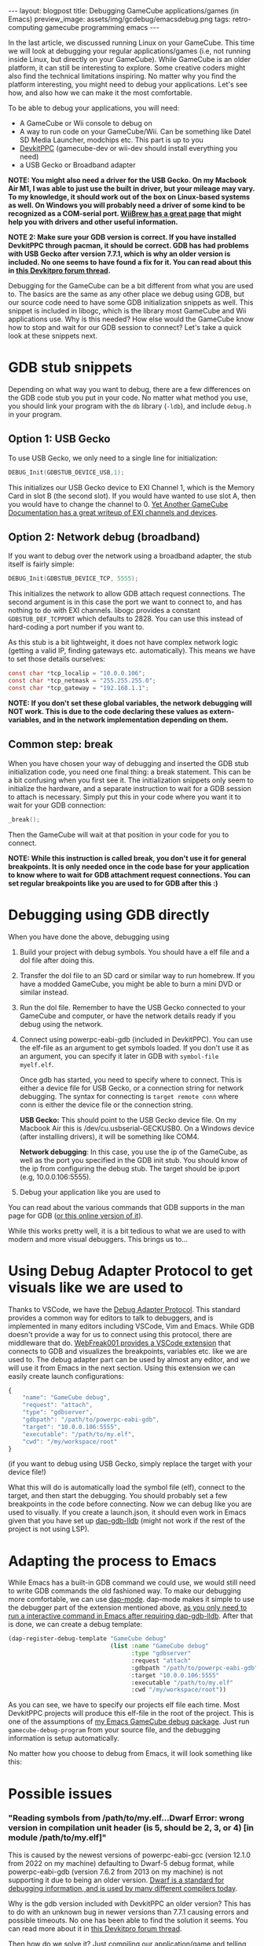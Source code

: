 #+OPTIONS: toc:nil num:nil
#+STARTUP: showall indent
#+STARTUP: hidestars
#+BEGIN_EXPORT html
---
layout: blogpost
title: Debugging GameCube applications/games (in Emacs)
preview_image: assets/img/gcdebug/emacsdebug.png
tags: retro-computing gamecube programming emacs
---
#+END_EXPORT

In the last article, we discussed running Linux on your GameCube. This time we will look at debugging your regular applications/games (i.e, not running inside Linux, but directly on your GameCube). While GameCube is an older platform, it can still be interesting to explore. Some creative coders might also find the technical limitations inspiring. No matter why you find the platform interesting, you might need to debug your applications. Let's see how, and also how we can make it the most comfortable.



To be able to debug your applications, you will need:
- A GameCube or Wii console to debug on
- A way to run code on your GameCube/Wii. Can be something like Datel SD Media Launcher, modchips etc. This part is up to you
- [[https://devkitpro.org/wiki/Getting_Started][DevkitPPC]] (gamecube-dev or wii-dev should install everything you need)
- a USB Gecko or Broadband adapter


*NOTE: You might also need a driver for the USB Gecko. On my Macbook Air M1, I was able to just use the built in driver, but your mileage may vary. To my knowledge, it should work out of the box on Linux-based systems as well. On Windows you will probably need a driver of some kind to be recognized as a COM-serial port. [[https://wiibrew.org/wiki/USB_Gecko][WiiBrew has a great page]] that might help you with drivers and other useful information.*


*NOTE 2: Make sure your GDB version is correct. If you have installed DevkitPPC through pacman, it should be correct. GDB has had problems with USB Gecko after version 7.7.1, which is why an older version is included. No one seems to have found a fix for it. You can read about this in [[https://devkitpro.org/viewtopic.php?f=40&t=8735][this Devkitpro forum thread]].*


Debugging for the GameCube can be a bit different from what you are used to. The basics are the same as any other place we debug using GDB, but our source code need to have some GDB initialization snippets as well. This snippet is included in libogc, which is the library most GameCube and Wii applications use. Why is this needed? How else would the GameCube know how to stop and wait for our GDB session to connect? Let's take a quick look at these snippets next.

#+BEGIN_EXPORT html
<img src="{{ "assets/img/gcdebug/geckobroadband.png" | relative_url}}" alt="The alternatives for debugging on a GameCube: network debugging using a broadband adapter, and the USB Gecko." class="blogpostimg" />
#+END_EXPORT



* GDB stub snippets
Depending on what way you want to debug, there are a few differences on the GDB code stub you put in your code. No matter what method you use, you should link your program with the =db= library (=-ldb=), and include =debug.h= in your program.


** Option 1: USB Gecko
To use USB Gecko, we only need to a single line for initialization:

#+BEGIN_SRC c
  DEBUG_Init(GDBSTUB_DEVICE_USB,1);
#+END_SRC

This initializes our USB Gecko device to EXI Channel 1, which is the Memory Card in slot B (the second slot). If you would have wanted to use slot A, then you would have to change the channel to 0. [[http://hitmen.c02.at/files/yagcd/yagcd/chap10.html][Yet Another GameCube Documentation has a great writeup of EXI channels and devices]].


** Option 2: Network debug (broadband)
If you want to debug over the network using a broadband adapter, the stub itself is fairly simple:

#+BEGIN_SRC c
  DEBUG_Init(GDBSTUB_DEVICE_TCP, 5555);
#+END_SRC

This initializes the network to allow GDB attach request connections. The second argument is in this case the port we want to connect to, and has nothing to do with EXI channels. libogc provides a constant =GDBSTUB_DEF_TCPPORT= which defaults to 2828. You can use this instead of hard-coding a port number if you want to.


As this stub is a bit lightweight, it does not have complex network logic (getting a valid IP, finding gateways etc. automatically). This means we have to set those details ourselves:
#+BEGIN_SRC c
  const char *tcp_localip = "10.0.0.106";
  const char *tcp_netmask = "255.255.255.0";
  const char *tcp_gateway = "192.168.1.1";
#+END_SRC

*NOTE: If you don't set these global variables, the network debugging will NOT work. This is due to the code declaring these values as extern-variables, and in the network implementation depending on them.*


** Common step: break
When you have chosen your way of debugging and inserted the GDB stub initialization code, you need one final thing: a break statement. This can be a bit confusing when you first see it. The initialization snippets only seem to initialize the hardware, and a separate instruction to wait for a GDB session to attach is necessary. Simply put this in your code where you want it to wait for your GDB connection:

#+BEGIN_SRC c
  _break();
#+END_SRC

Then the GameCube will wait at that position in your code for you to connect.

*NOTE: While this instruction is called break, you don't use it for general breakpoints. It is only needed once in the code base for your application to know where to wait for GDB attachment request connections. You can set regular breakpoints like you are used to for GDB after this :)*


* Debugging using GDB directly
When you have done the above, debugging using 

1. Build your project with debug symbols. You should have a elf file and a dol file after doing this.
2. Transfer the dol file to an SD card or similar way to run homebrew. If you have a modded GameCube, you might be able to burn a mini DVD or similar instead.
3. Run the dol file. Remember to have the USB Gecko connected to your GameCube and computer, or have the network details ready if you debug using the network.
4. Connect using powerpc-eabi-gdb (included in DevkitPPC). You can use the elf-file as an argument to get symbols loaded. If you don't use it as an argument, you can specify it later in GDB with =symbol-file myelf.elf=.

   Once gdb has started, you need to specify where to connect. This is either a device file for USB Gecko, or a connection string for network debugging. The syntax for connecting is =target remote conn= where conn is either the device file or the connection string.
    
   *USB Gecko:* This should point to the USB Gecko device file. On my Macbook Air this is /dev/cu.usbserial-GECKUSB0. On a Windows device (after installing drivers), it will be something like COM4.

   *Network debugging*: In this case, you use the ip of the GameCube, as well as the port you specified in the GDB init stub. You should know of the ip from configuring the debug stub. The target should be ip:port (e.g, 10.0.0.106:5555).
5. Debug your application like you are used to


You can read about the various commands that GDB supports in the man page for GDB ([[https://man7.org/linux/man-pages/man1/gdb.1.html][or this online version of it]]).



While this works pretty well, it is a bit tedious to what we are used to with modern and more visual debuggers. This brings us to...


* Using Debug Adapter Protocol to get visuals like we are used to
Thanks to VSCode, we have the [[https://microsoft.github.io/debug-adapter-protocol/][Debug Adapter Protocol]]. This standard provides a common way for editors to talk to debuggers, and is implemented in many editors including VSCode, Vim and Emacs. While GDB doesn't provide a way for us to connect using this protocol, there are middleware that do. [[https://github.com/WebFreak001/code-debug][WebFreak001 provides a VSCode extension]] that connects to GDB and visualizes the breakpoints, variables etc. like we are used to. The debug adapter part can be used by almost any editor, and we will use it from Emacs in the next section. Using this extension we can easily create launch configurations:

#+BEGIN_SRC javascript
  {
      "name": "GameCube debug",
      "request": "attach",
      "type": "gdbserver",
      "gdbpath": "/path/to/powerpc-eabi-gdb",
      "target": "10.0.0.106:5555",
      "executable": "/path/to/my.elf",
      "cwd": "/my/workspace/root"
  }
#+END_SRC

(if you want to debug using USB Gecko, simply replace the target with your device file!)


What this will do is automatically load the symbol file (elf), connect to the target, and then start the debugging. You should probably set a few breakpoints in the code before connecting. Now we can debug like you are used to visually. If you create a launch.json, it should even work in Emacs given that you have set up [[https://emacs-lsp.github.io/dap-mode/page/configuration/#native-debug-gdblldb][dap-gdb-lldb]] (might not work if the rest of the project is not using LSP).


* Adapting the process to Emacs
While Emacs has a built-in GDB command we could use, we would still need to write GDB commands the old fashioned way. To make our debugging more comfortable, we can use [[https://emacs-lsp.github.io/dap-mode/][dap-mode]]. dap-mode makes it simple to use the debugger part of the extension mentioned above, [[https://emacs-lsp.github.io/dap-mode/page/configuration/#native-debug-gdblldb][as you only need to run a interactive command in Emacs after requiring dap-gdb-lldb]]. After that is done, we can create a debug template:

#+BEGIN_SRC lisp
  (dap-register-debug-template "GameCube debug"
                               (list :name "GameCube debug"
                                     :type "gdbserver"
                                     :request "attach"
                                     :gdbpath "/path/to/powerpc-eabi-gdb"
                                     :target "10.0.0.106:5555"
                                     :executable "/path/to/my.elf"
                                     :cwd "/my/workspace/root"))
#+END_SRC

As you can see, we have to specify our projects elf file each time. Most DevkitPPC projects will produce this elf-file in the root of the project. This is one of the assumptions of [[https://github.com/themkat/emacs-gamecube-debug][my Emacs GameCube debug package]]. Just run =gamecube-debug-program= from your source file, and the debugging information is setup automatically. 


No matter how you choose to debug from Emacs, it will look something like this:

#+BEGIN_EXPORT html
<img src="{{ "assets/img/gcdebug/emacsdebug.png" | relative_url}}" alt="Debugging a hello world GameCube application in Emacs using the USB Gecko." class="blogpostimg" />
#+END_EXPORT


* Possible issues
*** "Reading symbols from /path/to/my.elf...Dwarf Error: wrong version in compilation unit header (is 5, should be 2, 3, or 4) [in module /path/to/my.elf]"
This is caused by the newest versions of powerpc-eabi-gcc (version 12.1.0 from 2022 on my machine) defaulting to Dwarf-5 debug format, while powerpc-eabi-gdb (version 7.6.2 from 2013 on my machine) is not supporting it due to being an older version. [[https://dwarfstd.org/][Dwarf is a standard for debugging information, and is used by many different compilers today]].


Why is the gdb version included with DevkitPPC an older version? This has to do with an unknown bug in newer versions than 7.7.1 causing errors and possible timeouts. No one has been able to find the solution it seems. You can read more about it in [[https://devkitpro.org/viewtopic.php?f=40&t=8735][this Devkitpro forum thread]].


Then how do we solve it? Just compiling our application/game and telling the compiler to use Dwarf-4 (or 2 or 3)? Well, yes and no. The dependencies (like libogc) are also compiled with newer versions, causing them to also be Dwarf-5. It does not seem to be any easy way to change the Dwarf version once something is compiled. This means that we also have to compile our dependencies to use an older Dwarf header. Fortunately, this is simple as long as we have DevkitPPC installed. For [[https://github.com/devkitPro/libogc][libogc]], just add the following cflags to CFLAGS in the Makefile:

#+BEGIN_SRC text
  -gdwarf-4 -gstrict-dwarf
#+END_SRC

And then do the same for your application/game.
